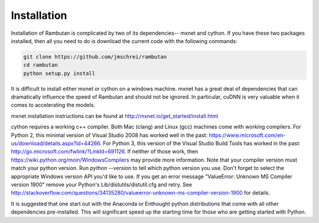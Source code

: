 .. _installation:

Installation
============

Installation of Rambutan is complicated by two of its dependencies-- mxnet and cython. If you have these two packages installed, then all you need to do is download the current code with the following commands:

.. code-block:: bash

	git clone https://github.com/jmschrei/rambutan
	cd rambutan
	python setup.py install

It is difficult to install either mxnet or cython on a windows machine. mxnet has a great deal of dependencies that can dramatically influence the speed of Rambutan and should not be ignored. In particular, cuDNN is very valuable when it comes to accelerating the models. 

mxnet installation instructions can be found at http://mxnet.io/get_started/install.html

cython requires a working c++ compiler. Both Mac (clang) and Linux (gcc) machines come with working compilers. For Python 2, this minimal version of Visual Studio 2008 has worked well in the past: https://www.microsoft.com/en-us/download/details.aspx?id=44266. For Python 3, this version of the Visual Studio Build Tools has worked in the past: http://go.microsoft.com/fwlink/?LinkId=691126. If neither of those work, then https://wiki.python.org/moin/WindowsCompilers may provide more information. Note that your compiler version must match your python version. Run `python --version` to tell which python version you use. Don't forget to select the appropriate Windows version API you'd like to use. If you get an error message "ValueError: Unknown MS Compiler version 1900" remove your Python's Lib/distutils/distutil.cfg and retry. See http://stackoverflow.com/questions/34135280/valueerror-unknown-ms-compiler-version-1900 for details. 

It is suggested that one start out with the Anaconda or Enthought python distributions that come with all other dependencies pre-installed. This will significant speed up the starting time for those who are getting started with Python.
